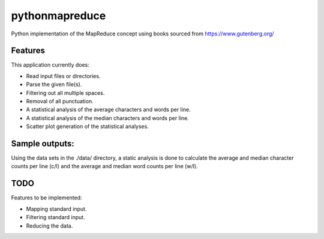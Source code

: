 pythonmapreduce
###############

.. image:: https://img.shields.io/travis/allenerocha/pythonmapreduce
    :alt: Travis (.org)
    :target: https://travis-ci.org/allenerocha/pythonmapreduce
.. image:: https://img.shields.io/badge/code%20style-black-000000.svg
    :alt: Code style: black
    :target: https://github.com/psf/black
.. image:: https://codecov.io/gh/allenerocha/pythonmapreduce/branch/master/graph/badge.svg
    :alt: Codecov
    :target: https://codecov.io/gh/allenerocha/pythonmapreduce
.. image:: https://img.shields.io/badge/license-AGPLv3-green
     :alt: License:AGPLv3
    :target: https://www.gnu.org/licenses/agpl-3.0.en.html

Python implementation of the MapReduce concept using books sourced from https://www.gutenberg.org/

Features
========
This application currently does:

* Read input files or directories.
* Parse the given file(s).
* Filtering out all multiple spaces.
* Removal of all punctuation.
* A statistical analysis of the average characters and words per line.
* A statistical analysis of the median characters and words per line.
* Scatter plot generation of the statistical analyses.


Sample outputs:
===============
Using the data sets in the ./data/ directory, a static analysis is done to calculate the average and median character counts per line (c/l) and the average and median word counts per line (w/l).

.. image:: https://raw.githubusercontent.com/allenerocha/pythonmapreduce/master/sampleoutputs/average-chars.svg
    :alt: Average c/l
    :target: https://github.com/allenerocha/pythonmapreduce/blob/master/sampleoutputs/average-chars.svg
    :width: 100%
    :align: center

.. image:: https://raw.githubusercontent.com/allenerocha/pythonmapreduce/master/sampleoutputs/median-chars.svg
    :alt: Median c/l
    :target: https://github.com/allenerocha/pythonmapreduce/blob/master/sampleoutputs/median-chars.svg
    :width: 100%
    :align: center

.. image:: https://raw.githubusercontent.com/allenerocha/pythonmapreduce/master/sampleoutputs/average-words.svg
    :alt: Average w/l
    :target: https://github.com/allenerocha/pythonmapreduce/blob/master/sampleoutputs/average-words.svg
    :width: 100%
    :align: center

.. image:: https://raw.githubusercontent.com/allenerocha/pythonmapreduce/master/sampleoutputs/median-words.svg
    :alt: Average w/l
    :target: https://github.com/allenerocha/pythonmapreduce/blob/master/sampleoutputs/median-words.svg
    :width: 100%
    :align: center

TODO
====
Features to be implemented:

* Mapping standard input.
* Filtering standard input.
* Reducing the data.

